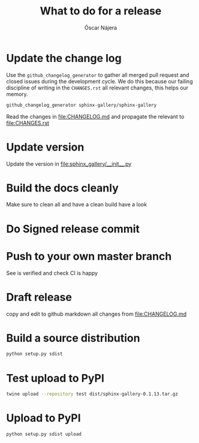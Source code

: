 #+TITLE:  What to do for a release
#+AUTHOR: Óscar Nájera

* Update the change log
Use the =github_changelog_generator= to gather all merged pull request and
closed issues during the development cycle. We do this because our failing
discipline of writing in the =CHANGES.rst= all relevant changes, this helps
our memory.
#+BEGIN_SRC sh
github_changelog_generator sphinx-gallery/sphinx-gallery
#+END_SRC

Read the changes in [[file:CHANGELOG.md]] and propagate the relevant to
[[file:CHANGES.rst]]
* Update version
Update the version in [[file:sphinx_gallery/__init__.py]]
* Build the docs cleanly
Make sure to clean all and have a clean build have a look
* Do Signed release commit
* Push to your own master branch
See is verified and check CI is happy
* Draft release
copy and edit to github markdown all changes from [[file:CHANGELOG.md]]
* Build a source distribution
#+BEGIN_SRC sh :results verbatim
python setup.py sdist
#+END_SRC
* Test upload to PyPI
#+BEGIN_SRC sh :results verbatim
twine upload --repository test dist/sphinx-gallery-0.1.13.tar.gz
#+END_SRC

* Upload to PyPI
#+BEGIN_SRC sh :results verbatim
python setup.py sdist upload
#+END_SRC
